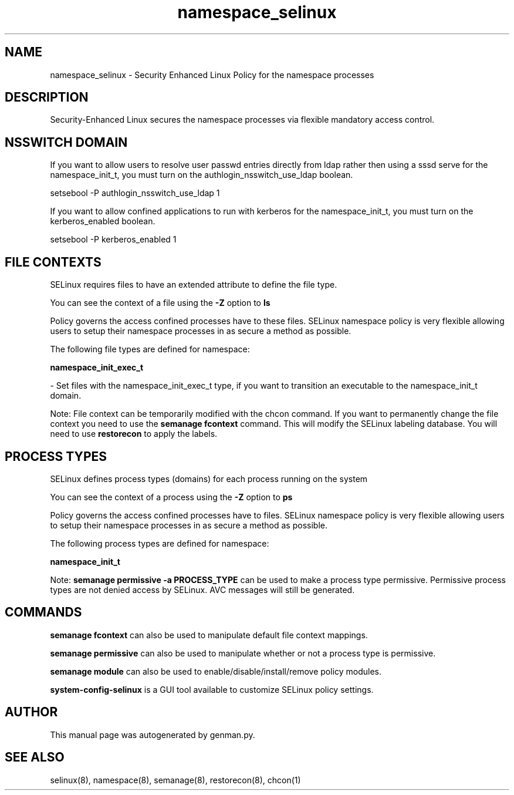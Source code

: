 .TH  "namespace_selinux"  "8"  "namespace" "dwalsh@redhat.com" "namespace SELinux Policy documentation"
.SH "NAME"
namespace_selinux \- Security Enhanced Linux Policy for the namespace processes
.SH "DESCRIPTION"

Security-Enhanced Linux secures the namespace processes via flexible mandatory access
control.  

.SH NSSWITCH DOMAIN

.PP
If you want to allow users to resolve user passwd entries directly from ldap rather then using a sssd serve for the namespace_init_t, you must turn on the authlogin_nsswitch_use_ldap boolean.

.EX
setsebool -P authlogin_nsswitch_use_ldap 1
.EE

.PP
If you want to allow confined applications to run with kerberos for the namespace_init_t, you must turn on the kerberos_enabled boolean.

.EX
setsebool -P kerberos_enabled 1
.EE

.SH FILE CONTEXTS
SELinux requires files to have an extended attribute to define the file type. 
.PP
You can see the context of a file using the \fB\-Z\fP option to \fBls\bP
.PP
Policy governs the access confined processes have to these files. 
SELinux namespace policy is very flexible allowing users to setup their namespace processes in as secure a method as possible.
.PP 
The following file types are defined for namespace:


.EX
.PP
.B namespace_init_exec_t 
.EE

- Set files with the namespace_init_exec_t type, if you want to transition an executable to the namespace_init_t domain.


.PP
Note: File context can be temporarily modified with the chcon command.  If you want to permanently change the file context you need to use the 
.B semanage fcontext 
command.  This will modify the SELinux labeling database.  You will need to use
.B restorecon
to apply the labels.

.SH PROCESS TYPES
SELinux defines process types (domains) for each process running on the system
.PP
You can see the context of a process using the \fB\-Z\fP option to \fBps\bP
.PP
Policy governs the access confined processes have to files. 
SELinux namespace policy is very flexible allowing users to setup their namespace processes in as secure a method as possible.
.PP 
The following process types are defined for namespace:

.EX
.B namespace_init_t 
.EE
.PP
Note: 
.B semanage permissive -a PROCESS_TYPE 
can be used to make a process type permissive. Permissive process types are not denied access by SELinux. AVC messages will still be generated.

.SH "COMMANDS"
.B semanage fcontext
can also be used to manipulate default file context mappings.
.PP
.B semanage permissive
can also be used to manipulate whether or not a process type is permissive.
.PP
.B semanage module
can also be used to enable/disable/install/remove policy modules.

.PP
.B system-config-selinux 
is a GUI tool available to customize SELinux policy settings.

.SH AUTHOR	
This manual page was autogenerated by genman.py.

.SH "SEE ALSO"
selinux(8), namespace(8), semanage(8), restorecon(8), chcon(1)
